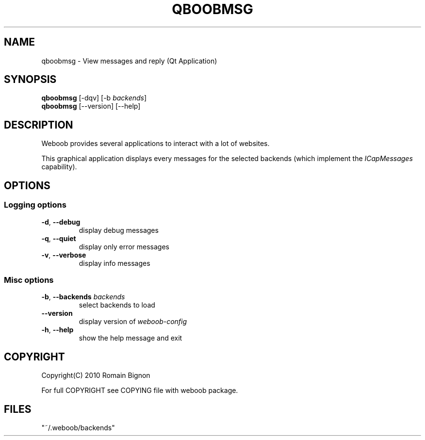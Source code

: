 .TH QBOOBMSG 1 "02 August 2010"
.SH NAME
qboobmsg \- View messages and reply (Qt Application)
.SH SYNOPSIS
.B qboobmsg
[\-dqv] [\-b \fIbackends\fR]
.br
.B qboobmsg
[\-\-version] [\-\-help]
.SH DESCRIPTION
.LP
Weboob provides several applications to interact with a lot of websites.

This graphical application displays every messages for the selected backends
(which implement the \fIICapMessages\fR capability).

.SH OPTIONS
.SS Logging options
.TP
\fB\-d\fR, \fB\-\-debug\fR
display debug messages
.TP
\fB\-q\fR, \fB\-\-quiet\fR
display only error messages
.TP
\fB\-v\fR, \fB\-\-verbose\fR
display info messages
.SS Misc options
.TP
\fB\-b\fR, \fB\-\-backends\fR \fIbackends\fR
select backends to load
.TP
\fB\-\-version\fR
display version of \fIweboob-config\fR
.TP
\fB\-h\fR, \fB\-\-help\fR
show the help message and exit

.SH COPYRIGHT
Copyright(C) 2010 Romain Bignon
.LP
For full COPYRIGHT see COPYING file with weboob package.
.LP
.RE
.SH FILES
 "~/.weboob/backends"
